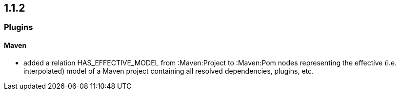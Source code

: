 == 1.1.2

=== Plugins

==== Maven
- added a relation HAS_EFFECTIVE_MODEL from :Maven:Project to :Maven:Pom nodes representing the effective (i.e. interpolated)
  model of a Maven project containing all resolved dependencies, plugins, etc.
